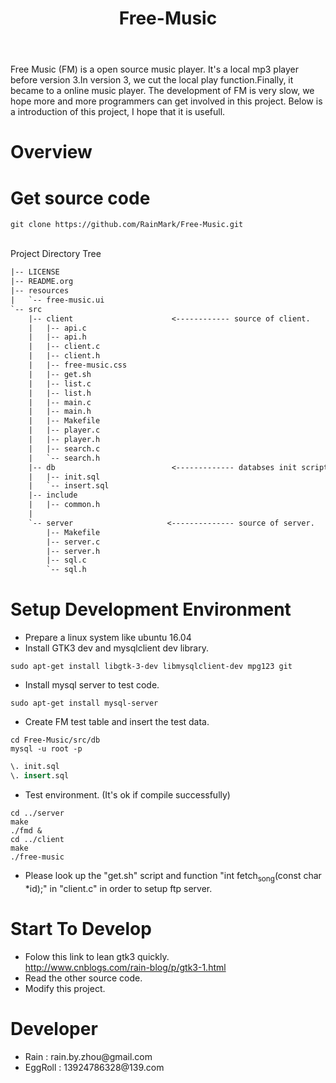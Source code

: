 #+title: Free-Music
Free Music (FM) is a open source music player. It's a local mp3 player before version 3.In version 3, we cut the local play function.Finally, it became to a online music player.
The development of FM is very slow, we hope more and more programmers can get involved in this project.
Below is a introduction of this project, I hope that it is usefull.

* Overview
[[./pic/fm-main.png]]
[[./pic/fm-serarch.png]]
[[./pic/fm-like.png]]
[[./pic/fm-add.png]]
[[./pic/fm-login.png]]
* Get source code
#+BEGIN_SRC shell
git clone https://github.com/RainMark/Free-Music.git
#+END_SRC
\\
Project Directory Tree
#+BEGIN_SRC txt
|-- LICENSE
|-- README.org
|-- resources
|   `-- free-music.ui
`-- src
    |-- client                      <------------ source of client.
    |   |-- api.c
    |   |-- api.h
    |   |-- client.c
    |   |-- client.h
    |   |-- free-music.css
    |   |-- get.sh
    |   |-- list.c
    |   |-- list.h
    |   |-- main.c
    |   |-- main.h
    |   |-- Makefile
    |   |-- player.c
    |   |-- player.h
    |   |-- search.c
    |   `-- search.h
    |-- db                          <------------- databses init scripts and test data.
    |   |-- init.sql
    |   `-- insert.sql
    |-- include
    |   |-- common.h
    |   
    `-- server                     <-------------- source of server.
        |-- Makefile
        |-- server.c
        |-- server.h
        |-- sql.c
        `-- sql.h
#+END_SRC
* Setup Development Environment
- Prepare a linux system like ubuntu 16.04
- Install GTK3 dev and mysqlclient dev library.
#+BEGIN_SRC shell
sudo apt-get install libgtk-3-dev libmysqlclient-dev mpg123 git
#+END_SRC
- Install mysql server to test code.
#+BEGIN_SRC shell
sudo apt-get install mysql-server
#+END_SRC
- Create FM test table and insert the test data.
#+BEGIN_SRC shell
cd Free-Music/src/db
mysql -u root -p
#+END_SRC
#+BEGIN_SRC sql
\. init.sql
\. insert.sql
#+END_SRC
- Test environment. (It's ok if compile successfully)
#+BEGIN_SRC shell
cd ../server
make
./fmd &
cd ../client
make
./free-music
#+END_SRC
- Please look up the "get.sh" script and function "int fetch_song(const char *id);" in "client.c" in order to setup ftp server.

* Start To Develop
- Folow this link to lean gtk3 quickly.\\
  http://www.cnblogs.com/rain-blog/p/gtk3-1.html
- Read the other source code.
- Modify this project.

* Developer
- Rain          : rain.by.zhou@gmail.com \\
- EggRoll       : 13924786328@139.com
